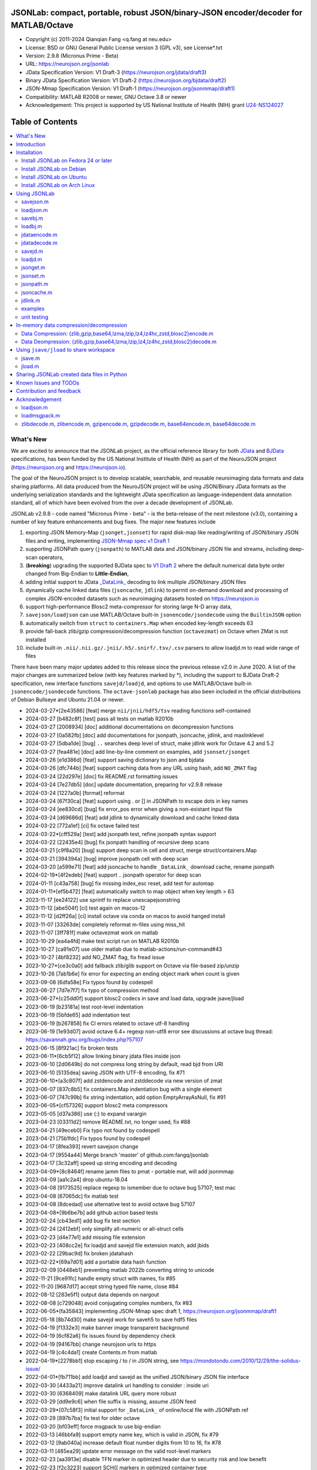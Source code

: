 .. image:: https://neurojson.org/wiki/upload/neurojson_banner_long.png

########################################################################################
 JSONLab: compact, portable, robust JSON/binary-JSON encoder/decoder for MATLAB/Octave
########################################################################################

* Copyright (c) 2011-2024  Qianqian Fang <q.fang at neu.edu>
* License: BSD or GNU General Public License version 3 (GPL v3), see License*.txt
* Version: 2.9.8 (Micronus Prime - Beta)
* URL: https://neurojson.org/jsonlab
* JData Specification Version: V1 Draft-3 (https://neurojson.org/jdata/draft3)
* Binary JData Specification Version: V1 Draft-2 (https://neurojson.org/bjdata/draft2)
* JSON-Mmap Specification Version: V1 Draft-1 (https://neurojson.org/jsonmmap/draft1)
* Compatibility: MATLAB R2008 or newer, GNU Octave 3.8 or newer
* Acknowledgement: This project is supported by US National Institute of Health (NIH) 
  grant `U24-NS124027 <https://reporter.nih.gov/project-details/10308329>`_

.. image:: https://github.com/fangq/jsonlab/actions/workflows/run_test.yml/badge.svg
    :target: https://github.com/fangq/jsonlab/actions/workflows/run_test.yml

#################
Table of Contents
#################
.. contents::
  :local:
  :depth: 3

============
What's New
============

We are excited to announce that the JSONLab project, as the official reference library
for both `JData <https://neurojson.org/jdata/draft3>`_ and `BJData <https://neurojson.org/bjdata/draft2>`_
specifications, has been funded by the US National Institute of Health (NIH) as
part of the NeuroJSON project (https://neurojson.org and https://neurojson.io).

The goal of the NeuroJSON project is to develop scalable, searchable, and
reusable neuroimaging data formats and data sharing platforms. All data
produced from the NeuroJSON project will be using JSON/Binary JData formats as the
underlying serialization standards and the lightweight JData specification as
language-independent data annotation standard, all of which have been evolved 
from the over a decade development of JSONLab.

JSONLab v2.9.8 - code named "Micronus Prime - beta" - is the beta-release of the next milestone (v3.0),
containing a number of key feature enhancements and bug fixes. The major
new features include

1. exporting JSON Memory-Map (``jsonget,jsonset``) for rapid disk-map like reading/writing of JSON/binary JSON files
   and writing, implementing `JSON-Mmap spec v1 Draft 1 <https://github.com/NeuroJSON/jsonmmap>`_
2. supporting JSONPath query (``jsonpath``) to MATLAB data and JSON/binary JSON file and streams, including
   deep-scan operators,
3. (**breaking**) upgrading the supported BJData spec to `V1 Draft 2 <https://neurojson.org/bjdata/draft2>`_
   where the default numerical data byte order changed from Big-Endian to **Little-Endian**,
4. adding initial support to JData `_DataLink_ <https://github.com/NeuroJSON/jdata/blob/master/JData_specification.md#data-referencing-and-links>`_ 
   decoding to link multiple JSON/binary JSON files
5. dynamically cache linked data files (``jsoncache``, ``jdlink``) to permit on-demand download and 
   processing of complex JSON-encoded datasets such as neuroimaging datasets hosted on https://neurojson.io
6. support high-performance Blosc2 meta-compressor for storing large N-D array data,
7. ``savejson/loadjson`` can use MATLAB/Octave built-in ``jsonencode/jsondecode`` using the ``BuiltinJSON`` option
8. automatically switch from ``struct`` to ``containers.Map`` when encoded key-length exceeds 63
9. provide fall-back zlib/gzip compression/decompression function (``octavezmat``) on Octave when ZMat is not installed
10. include built-in ``.nii/.nii.gz/.jnii/.h5/.snirf/.tsv/.csv`` parsers to allow loadjd.m to read wide range of files

There have been many major updates added to this release since the previous 
release v2.0 in June 2020. A list of the major changes are summarized below
(with key features marked by \*), including the support to BJData Draft-2 specification,
new interface functions ``savejd/loadjd``, and options to use MATLAB/Octave built-in
``jsonencode/jsondecode`` functions. The ``octave-jsonlab`` package has also been
included in the official distributions of Debian Bullseye and Ubuntu 21.04 or newer.


- 2024-03-27*[2e43586] [feat] merge ``nii/jnii/hdf5/tsv`` reading functions self-contained
- 2024-03-27 [b482c8f] [test] pass all tests on matlab R2010b
- 2024-03-27 [2008934] [doc] additional documentations on decompression functions
- 2024-03-27 [0a582fb] [doc] add documentations for jsonpath, jsoncache, jdlink, and maxlinklevel
- 2024-03-27 [5dba1de] [bug] ``..`` searches deep level of struct, make jdlink work for Octave 4.2 and 5.2
- 2024-03-27 [fea481e] [doc] add line-by-line comment on examples, add ``jsonset/jsonget``
- 2024-03-26 [e1d386d] [feat] support saving dictionary to json and bjdata
- 2024-03-26 [dfc744b] [feat] support caching data from any URL using hash, add ``NO_ZMAT`` flag
- 2024-03-24 [22d297e] [doc] fix README.rst formatting issues
- 2024-03-24 [7e27db5] [doc] update documentation, preparing for v2.9.8 release
- 2024-03-24 [1227a0b] [format] reformat
- 2024-03-24 [67f30ca] [feat] support using \. or [] in JSONPath to escape dots in key names
- 2024-03-24 [ee830cd] [bug] fix error_pos error when giving a non-existant input file
- 2024-03-24 [d69686d] [feat] add jdlink to dynamically download and cache linked data
- 2024-03-22 [772a1ef] [ci] fix octave failed test
- 2024-03-22*[cff529a] [test] add jsonpath test, refine jsonpath syntax support
- 2024-03-22 [22435e4] [bug] fix jsonpath handling of recursive deep scans
- 2024-03-21 [c9f8a20] [bug] support deep scan in cell and struct, merge struct/containers.Map
- 2024-03-21 [394394a] [bug] improve jsonpath cell with deep scan
- 2024-03-20 [a599e71] [feat] add jsoncache to handle ``_DataLink_`` download cache, rename jsonpath
- 2024-02-19*[4f2edeb] [feat] support .. jsonpath operator for deep scan
- 2024-01-11 [c43a758] [bug] fix missing index_esc reset, add test for automap
- 2024-01-11*[ef5b472] [feat] automatically switch to map object when key length > 63
- 2023-11-17 [ee24122] use sprintf to replace unescapejsonstring
- 2023-11-12 [abe504f] [ci] test again on macos-12
- 2023-11-12 [d2ff26a] [ci] install octave via conda on macos to avoid hanged install
- 2023-11-07 [33263de] completely reformat m-files using miss_hit
- 2023-11-07 [3ff781f] make octavezmat work on matlab
- 2023-10-29 [ea4a4fd] make test script run on MATLAB R2010b
- 2023-10-27 [ca91e07] use older matlab due to matlab-actions/run-command#43
- 2023-10-27 [4bf8232] add NO_ZMAT flag, fix fread issue
- 2023-10-27*[ce3c0a0] add fallback zlib/glib support on Octave via file-based zip/unzip
- 2023-10-26 [7ab1b6e] fix error for expecting an ending object mark when count is given
- 2023-09-08 [6dfa58e] Fix typos found by codespell
- 2023-06-27 [7d7e7f7] fix typo of compression method
- 2023-06-27*[c25dd0f] support blosc2 codecs in save and load data, upgrade jsave/jload
- 2023-06-19 [b23181a] test root-level indentation
- 2023-06-19 [5bfde65] add indentation test
- 2023-06-19 [b267858] fix CI errors related to octave utf-8 handling
- 2023-06-19 [1e93d07] avoid octave 6.4+ regexp non-utf8 error see discussions at octave bug thread: https://savannah.gnu.org/bugs/index.php?57107
- 2023-06-15 [8f921ac] fix broken tests
- 2023-06-11*[6cb5f12] allow linking binary jdata files inside json
- 2023-06-10 [2d0649b] do not compress long string by default, read bjd from URI
- 2023-06-10 [5135dea] saving JSON with UTF-8 encoding, fix #71
- 2023-06-10*[a3c807f] add zstdencode and zstddecode via new version of zmat
- 2023-06-07 [837c8b5] fix containers.Map indentiation bug with a single element
- 2023-06-07 [747c99b] fix string indentation, add option EmptyArrayAsNull, fix #91
- 2023-06-05*[cf57326] support blosc2 meta compressors
- 2023-05-05 [d37a386] use {:} to expand varargin
- 2023-04-23 [03311d2] remove README.txt, no longer used, fix #88
- 2023-04-21 [49eceb0] Fix typo not found by codespell
- 2023-04-21 [75b1fdc] Fix typos found by codespell
- 2023-04-17 [8fea393] revert savejson change
- 2023-04-17 [9554a44] Merge branch 'master' of github.com:fangq/jsonlab
- 2023-04-17 [3c32aff] speed up string encoding and decoding
- 2023-04-09*[8c8464f] rename jamm files to pmat - portable mat, will add jsonmmap
- 2023-04-09 [aa1c2a4] drop ubuntu-18.04
- 2023-04-08 [9173525] replace regexp to ismember due to octave bug 57107; test mac
- 2023-04-08 [67065dc] fix matlab test
- 2023-04-08 [8dcedad] use alternative test to avoid octave bug 57107
- 2023-04-08*[9b6be7b] add github action based tests
- 2023-02-24 [cb43ed1] add bug fix test section
- 2023-02-24 [2412ebf] only simplify all-numeric or all-struct cells
- 2023-02-23 [d4e77e1] add missing file extension
- 2023-02-23 [408cc2e] fix loadjd and savejd file extension match, add jbids
- 2023-02-22 [29bac9d] fix broken jdatahash
- 2023-02-22*[69a7d01] add a portable data hash function
- 2023-02-09 [0448eb1] preventing matlab 2022b converting string to unicode
- 2022-11-21 [9ce91fc] handle empty struct with names, fix #85
- 2022-11-20 [9687d17] accept string typed file name, close #84
- 2022-08-12 [283e5f1] output data depends on nargout
- 2022-08-08 [c729048] avoid conjugating complex numbers, fix #83
- 2022-06-05*[fa35843] implementing JSON-Mmap spec draft 1, https://neurojson.org/jsonmmap/draft1
- 2022-05-18 [8b74d30] make savejd work for saveh5 to save hdf5 files
- 2022-04-19 [f1332e3] make banner image transparent background
- 2022-04-19 [6cf82a6] fix issues found by dependency check
- 2022-04-19 [94167bb] change neurojson urls to https
- 2022-04-19 [c4c4da1] create Contents.m from matlab
- 2022-04-19*[2278bb1] stop escaping / to \/ in JSON string, see https://mondotondo.com/2010/12/29/the-solidus-issue/
- 2022-04-01*[fb711bb] add loadjd and savejd as the unified JSON/binary JSON file interface
- 2022-03-30 [4433a21] improve datalink uri handling to consider : inside uri
- 2022-03-30 [6368409] make datalink URL query more robust
- 2022-03-29 [dd9e9c6] when file suffix is missing, assume JSON feed
- 2022-03-29*[07c58f3] initial support for ``_DataLink_`` of online/local file with JSONPath ref
- 2022-03-29 [897b7ba] fix test for older octave
- 2022-03-20 [bf03eff] force msgpack to use big-endian
- 2022-03-13 [46bbfa9] support empty name key, which is valid in JSON, fix #79
- 2022-03-12 [9ab040a] increase default float number digits from 10 to 16, fix #78
- 2022-03-11 [485ea29] update error message on the valid root-level markers
- 2022-02-23 [aa3913e] disable TFN marker in optimized header due to security risk and low benefit
- 2022-02-23 [f2c3223] support SCH{[ markers in optimized container type
- 2022-02-14 [540f95c] add optional preceding whitespace, explain format
- 2022-02-13 [3dfa904] debugged and tested mmap, add mmapinclude and mmapexclude options
- 2022-02-10*[6150ae1] handle uncompressed raw data (only base64 encoded) in jdatadecode
- 2022-02-10 [88a59eb] give a warning when jdatadecode fails, but still return the raw data
- 2022-02-03*[05edb7a] fast reading and writing json data record using mmap and jsonpath
- 2022-02-02*[b0f0ebd] return disk-map or memory-map table in loadjson
- 2022-02-01 [0888218] correct typos and add additional descriptions in README
- 2022-02-01*[03133c7] fix row-major ('formatversion',1.8) ND array storage order, update demo outputs
- 2022-02-01 [5998c70] revert variable name encoding to support unicode strings
- 2022-01-31 [16454e7] test flexible whitespaces in 1D/2D arrays, test mixed array from string
- 2022-01-31*[5c1ef15] accelerate fastarrayparser by 200%! jsonlab_speedtest cuts from 11s to 5.8s
- 2022-01-30 [9b25e20] fix octave 3.8 error on travis, it does not support single
- 2022-01-30 [5898f6e] add octave 5.2 to travis
- 2022-01-30*[2e3344c] [bjdata:breaking] Upgrade ``savebj/loadbj`` to BJData v1-draft 2, use little-endian by default
- 2022-01-30*[2e3344c] [bjdata:breaking] Fix optimized ND array element order (previously used column-major)
- 2022-01-30*[2e3344c] optimize loadjson and loadbj speed
- 2022-01-30*[2e3344c] add 'BuiltinJSON' option for ``savejson/loadjson`` to call ``jsonencode/jsondecode``
- 2022-01-30*[2e3344c] more robust tests on ND array when parsing JSON numerical array construct
- 2021-06-23 [632531f] fix inconsistency between singlet integer and float values, close #70
- 2021-06-23 [f7d8226] prevent function calls when parsing array strings using eval, fix #75
- 2021-06-23 [b1ae5fa] fix #73 as a regression to #22
- 2021-11-22*[       ] octave-jsonlab is officially in Debian Testing/Bullseye
- 2020-09-29 [d0cb3b8] Fix for loading objects.
- 2020-07-26 [d0fb684] Add travis badge
- 2020-07-25 [708c36c] drop octave 3.2
- 2020-07-25 [436d84e] debug octave 3.2
- 2020-07-25 [0ce96ec] remove windows and osx targets from travis-ci
- 2020-07-25 [0d8baa4] fix ruby does not support error on windows
- 2020-07-25*[faa7921] enable travis-ci for jsonlab
- 2020-07-08 [321ab1a] add Debian and Ubuntu installation commands
- 2020-07-08 [e686828] update author info
- 2020-07-08*[ce40fdf] supports ND cell array, fix #66
- 2020-07-07 [6a8ce93] fix string encoding over 399 characters, close #65
- 2020-06-14 [5a58faf] fix DESCRIPTION date bug
- 2020-06-14 [9d7e94c] match octave description file and upstream version number
- 2020-06-14 [a5b6170] fix warning about ``lz4encode`` file name


Please note that the ``savejson/loadjson`` in both JSONLab v2.0-v3.0 are
compliant with JData Spec Draft 3; the ``savebj/loadbj`` in JSONLab v3.0 is
compatible to BJData spec Draft 2, which contains breaking feature changes
compared to those in JSONLab v2.0.

The BJData spec was derived from UBJSON spec Draft 12, with the 
following breaking differences:

- BJData adds 4 new numeric data types: ``uint16 [u]``, ``uint32 [m]``, ``uint64 [M]`` 
  and ``float16 [h]`` (supported in JSONLab v2.0 or newer)
- BJData supports an optimized ND array container (supported in JSONLab since 2013)
- BJData does not convert ``NaN/Inf/-Inf`` to ``null`` (supported in JSONLab since 2013)
- BJData Draft 2 changes the default byte order to Little-Endian instead of Big-Endian (JSONLab 3.0 or later)
- BJData only permits non-zero-fixed-length data types as the optimized array type, i.e. only ``UiuImlMLhdDC`` are allowed

To avoid using the new features, one should attach ``'UBJSON',1`` and ``'Endian','B'``
in the ``savebj`` command as

.. code-block::

   savebj('',data,'FileName','myfile.bjd','UBJSON',1, 'Endian','B');

To read BJData data files generated by JSONLab v2.0, you should call

.. code-block::

   data=loadbj('my_old_data_file.bjd','Endian','B')

You are strongly encouraged to convert all pre-v2.9 JSONLab generated BJD or .pmat
files using the new format.


============
Introduction
============

JSONLab is an open-source JSON/UBJSON/MessagePack encoder and decoder written 
completely in the native MATLAB language. It can be used to convert most MATLAB 
data structures (array, struct, cell, struct array, cell array, and objects) into 
JSON/UBJSON/MessagePack formatted strings and files, or to parse a 
JSON/UBJSON/MessagePack file into a MATLAB data structure. JSONLab supports both 
MATLAB and `GNU Octave <http://www.gnu.org/software/octave>`_ (a free MATLAB clone).

Compared to other MATLAB/Octave JSON parsers, JSONLab is uniquely lightweight, 
ultra-portable, producing dependable outputs across a wide-range of MATLAB 
(tested on R2008) and Octave (tested on v3.8) versions. It also uniquely supports 
BinaryJData/UBJSON/MessagePack data files as binary-JSON-like formats, designed 
for efficiency and flexibility with loss-less binary storage. As a parser written
completely with the native MATLAB language, it is surprisingly fast when reading 
small-to-moderate sized JSON files (1-2 MB) with simple hierarchical structures,
and is heavily optimized for reading JSON files containing large N-D arrays
(known as the "fast array parser" in ``loadjson``).

JSON (`JavaScript Object Notation <http://www.json.org/>`_) is a highly portable, 
human-readable and `"fat-free" <http://en.wikipedia.org/wiki/JSON>`_ text format 
to represent complex and hierarchical data, widely used for data-exchange in applications.
UBJSON (`Universal Binary JSON <http://ubjson.org/>`_) is a binary JSON format,  
designed to specifically address the limitations of JSON, permitting the
storage of binary data with strongly typed data records, resulting in smaller
file sizes and fast encoding and decoding. MessagePack is another binary
JSON-like data format widely used in data exchange in web/native applications.
It is slightly more compact than UBJSON, but is not directly readable compared
to UBJSON.

We envision that both JSON and its binary counterparts will play important 
roles for storage, exchange and interoperation of large-scale scientific data
among the wide-variety of tools. As container-formats, they offer both the 
flexibility and generality similar to other more sophisticated formats such 
as `HDF5 <http://www.hdfgroup.org/HDF5/whatishdf5.html>`_, but are significantly 
simpler with a much greater software ecosystem.

Towards this goal, we have developed the JData Specification (http://github.com/NeuroJSON/jdata) 
to standardize serializations of complex scientific data structures, such as
N-D arrays, sparse/complex-valued arrays, trees, maps, tables and graphs using
JSON/binary JSON constructs. The text and binary formatted JData files are
syntactically compatible with JSON/UBJSON formats, and can be readily parsed 
using existing JSON and UBJSON parsers. JSONLab is not just a parser and writer 
of JSON/UBJSON data files, but one that systematically converts complex scientific
data structures into human-readable and universally supported JSON forms using the
standardized JData data annotations.


================
Installation
================

The installation of JSONLab is no different from installing any other
MATLAB toolbox. You only need to download/unzip the JSONLab package
to a folder, and add the folder's path to MATLAB/Octave's path list
by using the following command:

.. code:: shell

    addpath('/path/to/jsonlab');

If you want to add this path permanently, you can type ``pathtool``, 
browse to the JSONLab root folder and add to the list, then click "Save".
Then, run ``rehash`` in MATLAB, and type ``which savejson``, if you see an 
output, that means JSONLab is installed for MATLAB/Octave.

If you use MATLAB in a shared environment such as a Linux server, the
best way to add path is to type 

.. code:: shell

   mkdir ~/matlab/
   nano ~/matlab/startup.m

and type ``addpath('/path/to/jsonlab')`` in this file, save and quit the editor.
MATLAB will execute this file every time it starts. For Octave, the file
you need to edit is ``~/.octaverc``, where ``~`` is your home directory.

To use the data compression features, please download the ZMat toolbox from
https://github.com/NeuroJSON/zmat/releases/latest and follow the instruction to
install ZMat first. The ZMat toolbox is required when compression is used on 
MATLAB running in the ``-nojvm`` mode or GNU Octave, or 'lzma/lzip/lz4/lz4hc' 
compression methods are specified. ZMat can also compress large arrays that 
MATLAB's Java-based compression API does not support.

-------------------------------------
Install JSONLab on Fedora 24 or later
-------------------------------------

JSONLab has been available as an official Fedora package since 2015. You may
install it directly using the below command

.. code:: shell

   sudo dnf install octave-jsonlab

To enable data compression/decompression, you need to install ``octave-zmat`` using

.. code:: shell

   sudo dnf install octave-zmat
   
Then open Octave, and type ``pkg load jsonlab`` to enable jsonlab toolbox.

-------------------------
Install JSONLab on Debian
-------------------------

JSONLab is currently available on Debian Bullseye. To install, you may run

.. code:: shell

   sudo apt-get install octave-jsonlab

One can alternatively install ``matlab-jsonlab`` if MATLAB is available.

-------------------------
Install JSONLab on Ubuntu
-------------------------

JSONLab is currently available on Ubuntu 21.04 or newer as package
`octave-jsonlab`. To install, you may run

.. code:: shell

   sudo apt-get install octave-jsonlab

For older Ubuntu releases, one can add the below PPA

https://launchpad.net/~fangq/+archive/ubuntu/ppa

To install, please run

.. code:: shell

   sudo add-apt-repository ppa:fangq/ppa
   sudo apt-get update

to add this PPA, and then use

.. code:: shell

   sudo apt-get install octave-jsonlab

to install the toolbox. ``octave-zmat`` will be automatically installed.

------------------------------
Install JSONLab on Arch Linux
------------------------------

JSONLab is also available on Arch Linux. You may install it using the below command

.. code:: shell

   sudo pikaur -S jsonlab

================
Using JSONLab
================

JSONLab provides a pair of functions, ``loadjson`` -- a JSON parser, and ``savejson`` -- 
a MATLAB-to-JSON encoder, to read/write the text-based JSON; it also provides
three equivalent pairs -- ``loadbj/savebj`` for binary JData, ``loadubjson/saveubjson``
for UBJSON and ``loadmsgpack/savemsgpack`` for MessagePack. The ``load*`` functions 
for the 3 supported data formats share almost the same input parameter format, 
similarly for the 3 ``save*`` functions (``savejson/saveubjson/savemsgpack``).
These encoders and decoders are capable of processing/sharing almost all 
data structures supported by MATLAB, thanks to ``jdataencode/jdatadecode`` - 
a pair of in-memory data converters translating complex MATLAB data structures
to their easy-to-serialized forms according to the JData specifications.
The detailed help information can be found in the ``Contents.m`` file.

In JSONLab 2.9.8 and later versions, a unified file loading and saving interface
is provided for JSON, binary JSON and HDF5, including ``loadjd`` and ``savejd``
for reading and writing below files types:

- JSON based files: ``.json``, ``.jdt`` (text JData file), ``.jmsh`` (text JMesh file),
  ``.jnii`` (text JNIfTI file), ``.jnirs`` (text JSNIRF file)
- BJData based files: ``.bjd``, ``.jdb`` (binary JData file), ``.bmsh`` (binary JMesh file),
  ``.bnii`` (binary JNIfTI file), ``.bnirs`` (binary JSNIRF file), ``.pmat`` (MATLAB session file)
- UBJSON based files: ``.ubj``
- MessagePack based files: ``.msgpack``
- HDF5 based files: ``.h5``, ``.hdf5``, ``.snirf`` (SNIRF fNIRS data files) - require `EasyH5 toolbox <https://github.com/NeuroJSON/easyh5>`_


In the below section, we provide a few examples on how to us each of the 
core functions for encoding/decoding JSON/Binary JSON/MessagePack data.

----------
savejson.m
----------

.. code-block::

       jsonmesh=struct('MeshNode',[0 0 0;1 0 0;0 1 0;1 1 0;0 0 1;1 0 1;0 1 1;1 1 1],... 
                'MeshElem',[1 2 4 8;1 3 4 8;1 2 6 8;1 5 6 8;1 5 7 8;1 3 7 8],...
                'MeshSurf',[1 2 4;1 2 6;1 3 4;1 3 7;1 5 6;1 5 7;...
                           2 8 4;2 8 6;3 8 4;3 8 7;5 8 6;5 8 7],...
                'MeshCreator','FangQ','MeshTitle','T6 Cube',...
                'SpecialData',[nan, inf, -inf]);

       % convert any matlab variables to JSON (variable name is used as the root name)
       savejson(jsonmesh)

       % convert matlab variables to JSON with a root-name "jmesh"
       savejson('jmesh',jsonmesh)

       % an empty root-name directly embed the data in the root {}
       % the compact=1 flag prints JSON without white-space in a single-line
       savejson('',jsonmesh,'Compact',1)

       % if 3 inputs are given, the 3rd parameter defines the output file name
       savejson('jmesh',jsonmesh,'outputfile.json')

       % param/value pairs can be provided after the 2nd input to customize outputs
       % if you want to use params/values and save JSON to a file, you must use the 'filename' to set output file
       savejson('',jsonmesh,'FileName','outputfile2.json','ArrayIndent',0,'FloatFormat','\t%.5g')

       % jsonlab utilizes JData annotations to encode complex/sparse ND-arrays
       savejson('cpxrand',eye(5)+1i*magic(5))

       % when setting 'BuiltinJSON' to 1, savejson calls jsonencode.m in MATLAB (R2016+)
       % or Octave (v7+) to convert data to JSON; this is typically faster, but does not
       % support all features native savejson offers
       savejson('cpxrand',eye(5)+1i*magic(5), 'BuiltinJSON', 1)

       % JData annotations also allows one to compress binary strongly-typed data and store in the JSON
       % gzip/zlib are natively supported in MATLAB and Octave; using ZMat toolbox, one can use lz4, lzma, blosc2 etc compressors
       savejson('ziparray',eye(10),'Compression','zlib','CompressArraySize',1)

       % 'ArrayToStruct' flag forces all arrays to use the JData ND array annotations to preserve types
       savejson('',jsonmesh,'ArrayToStruct',1)

       % JData supports compact storage of special matrices using the '_ArrayShape_' annotation
       savejson('',eye(10),'UseArrayShape',1)

----------
loadjson.m
----------

.. code-block::

       % loadjson can directly parse a JSON string if it starts with "[" or "{", here is an empty object
       loadjson('{}')

       % loadjson can also parse complex JSON objects in a string form
       dat=loadjson('{"obj":{"string":"value","array":[1,2,3]}}')
       
       % if the input is a file name, loadjson reads the file and parse the data inside
       dat=loadjson(['examples' filesep 'example1.json'])

       % param/value pairs can be used following the 1st input to customize the parsing behavior
       dat=loadjson(['examples' filesep 'example1.json'],'SimplifyCell',0)

       % if a URL is provided, loadjson reads JSON data from the URL and return the parsed results,
       % similar to webread, except loadjson calls jdatadecode to decode JData annotations
       dat=loadjson('https://raw.githubusercontent.com/fangq/jsonlab/master/examples/example1.json')

       % using the 'BuildinJSON' flag, one can use the built-in jsondecode.m in MATLAB (R2016+)
       % or Octave (7.0+) to parse the JSON data for better speed, note that jsondecode encode
       % key names differently compared to loadjson
       dat=loadjson('{"_obj":{"string":"value","array":[1,2,3]}}', 'builtinjson', 1)

       % when the JSON data contains long key names, one can use 'UseMap' flag to
       % request loadjson to store the data in a containers.Map instead of struct (key name limited to 63)
       dat=loadjson('{"obj":{"an object with a key longer than 63":"value","array":[1,2,3]}}', 'UseMap', 1)

       % loadjson can further download the linked data pointed by _DataLink_ tag, and merge with the parent
       dat=loadjson('{"obj":{"_DataLink_":"https://raw.githubusercontent.com/fangq/jsonlab/master/examples/example1.json"},"array":[1,2]}','maxlinklevel',1)

       % a JSONPath can be attached to the URL to retrieve a sub element
       dat=loadjson('{"obj":{"_DataLink_":"https://raw.githubusercontent.com/fangq/jsonlab/master/examples/example1.json:$.address.city"},"array":[1,2]}','maxlinklevel',1)

       % loadjson can optionally return a JSON-memory-map object, which defines each JSON element's
       % memory buffer offset and length to enable disk-map like fast read/write operations
       [dat, mmap]=loadjson('{"obj":{"key":"value","array":[1,2,3]}}')

       % if set 'mmaponly' to 1, loadjson only returns the JSON-mmap structure
       mmap=loadjson('{"obj":{"key":"value","array":[1,2,3]}}', 'mmaponly', 1)

--------
savebj.m
--------

.. code-block::

       % savebj works almost exactly like savejson, except that the output is the more compact binary JSON
       a={single(rand(2)), struct('va',1,'vb','string'), 1+2i};
       savebj(a)

       % customizing the root-name using the 1st input, and the 3rd input setting the output file
       savebj('rootname',a,'testdata.ubj')

       % enabling the 'debug' flag to allow printing binary JSON in text-form, helping users to run tests or troubleshoot
       savebj('rootname',a, 'debug',1)

       % like savejson, savebj also allow data compression for even more compact storage
       savebj('zeros',zeros(100),'Compression','gzip')

       % binary JSON does not need base64-encoding, therefore, the output can be ~33% smaller than text-based JSON
       [length(savebj('magic',magic(100),'Compression','zlib')), length(savejson('magic',magic(100),'Compression','zlib'))]

       % savebj can output other popular binary JSON formats, such as MessagePack or UBJSON
       savebj('mesh',a,'FileName','meshdata.msgpk','MessagePack',1)  % same as calling savemsgpack
       savebj('mesh',a,'FileName','meshdata.ubj','UBJSON',1)         % same as calling saveubjson

--------
loadbj.m
--------

.. code-block::

       % similarly, loadbj does almost exactly the same as loadjson, but it parses binary JSON instead
       obj=struct('string','value','array',single([1 2 3]),'empty',[],'magic',uint8(magic(5)));
       ubjdata=savebj('obj',obj);

       % loadbj can load a binary JSON (BJData - a derived format from UBJSON) object from a buffer
       dat=loadbj(ubjdata)

       % you can test if loadbj parsed object still matches the data saved using savebj
       class(dat.obj.array)
       isequaln(obj,dat.obj)

       % similarly, savebj/loadbj can compress/decompress binary array data using various compressors
       dat=loadbj(savebj('',eye(10),'Compression','zlib','CompressArraySize',1))

       % if given a path to a binary JSON file (.jdb,.bnii,.pmat,.jmsh,...), it opens and parses the file
       dat=loadbj('/path/to/a/binary_json.jdb');

       % loadbj can directly load binary JSON data files from URL, here is a binary-JSON based NIfTI file
       dat=loadbj('https://neurojson.org/io/stat.cgi?action=get&db=abide&doc=CMU_b&file=0a429cb9101b733f594eefc1261d6985-zlib.bnii')

       % similar to loadjson, loadbj can also return JSON-memory-map to permit disk-map
       % like direct reading/writing of specific data elements
       [dat, mmap]=loadbj(ubjdata)
       mmap=loadbj(ubjdata, 'mmaponly', 1)

-------------
jdataencode.m
-------------

.. code-block::

       % jdataencode transforms complex MATLAB data structures (ND-array, sparse array, complex arrays,
       % table, graph, containers.Map etc) into JSON-serializable forms using portable JData annotations
       % here, we show how to save a complex-valued sparse array using JSON JData annotations
       testdata = struct('a',rand(5)+1i*rand(5),'b',[],'c',sparse(5,5));
       jd=jdataencode(testdata)
       savejson('',jd)

       % when setting 'annotatearray' to 1, jdataencode uses _ArrayType_/_ArraySize_/_ArrayData_
       % JData tags to store ND array to preserve data types; use 'prefix' to customize variable name prefix
       encodedmat=jdataencode(single(magic(5)),'annotatearray',1,'prefix','x')

       % when setting 'usearrayshape' to 1, jdataencode can use _ArrayShape_ to encode special matrices
       encodedtoeplitz=jdataencode(uint8(toeplitz([1,2,3,4],[1,5,6])),'usearrayshape',1)

-------------
jdatadecode.m
-------------

.. code-block::

       % jdatadecode does the opposite to jdataencode, it recognizes JData annotations and convert
       % those back to MATLAB native data structures, such as ND-arrays, tables, graph etc
       rawdata=struct('a',rand(5)+1i*rand(5),'b',[],'c',sparse(5,5));
       jd=jdataencode(rawdata)
       newjd=jdatadecode(jd)

       % we can test that the decoded data are the same as the original
       isequaln(newjd,rawdata)

       % if one uses jsondecode to parse a JSON object, the output JData annotation name prefix is different
       % jsondecode adds "x_" as prefix
       rawdecode_builtin = jsondecode(savejson('',rawdata));
       rawdecode_builtin.a
       finaldecode=jdatadecode(rawdecode_builtin)

       % in comparison, loadjson calls encodevarname.m, producing "x0x5F_" as prefix (hex for '_')
       % encodevarname encoded names can be reversed to original decodevarname.m
       rawdecode_jsonlab = loadjson(savejson('',rawdata), 'jdatadecode', 0);
       rawdecode_jsonlab.a
       finaldecode=jdatadecode(rawdecode_jsonlab)

--------
savejd.m
--------

.. code-block::

       % savejd is a unified interface for savejson/savebj/savemsgpack/saveh5 depending on the output file suffix
       a={single(rand(2)), struct('va',1,'vb','string'), 1+2i};
       savejd('', a, 'test.json')
       savejd('', a, 'test.jdb')
       savejd('', a, 'test.ubj')
       savejd('', a, 'test.h5')

--------
loadjd.m
--------

.. code-block::

       % loadjd is a unified interface for loadjson/loadbj/loadmsgpack/loadh5/load/loadjnifti depending on the input file suffix
       % supported types include .json,.jnii,.jdt,.jmsh,.jnirs,.jbids,.bjd,.bnii,.jdb,.bmsh,.bnirs,.ubj,.msgpack,
       % .h5,.hdf5,.snirf,.pmat,.nwb,.nii,.nii.gz,.tsv,.tsv.gz,.csv,.csv.gz,.mat,.bvec,.bval; input can be an URL
       data = loadjd('test.json');
       data = loadjd('test.jdb');
       data = loadjd('test.ubj');
       data = loadjd('test.h5');
       data = loadjd('file:///path/to/test.jnii');
       data = loadjd('https://neurojson.org/io/stat.cgi?action=get&db=abide&doc=CMU_b&file=0a429cb9101b733f594eefc1261d6985-zlib.bnii');

---------
jsonget.m
---------

.. code-block::

       % loadjson/loadbj JSON-memory-map (mmap) output returned by loadjson or loadbj
       % each mmap contains a pair of JSONPath and two numbers [offset, length] of the object in bytes in the buffer/file
       jsonstr = '{"obj":{"string":"value","array":[1,2,3]}}';
       mmap=loadjson(jsonstr, 'mmaponly', 1)

       % mmap = [ ["$",[1,42]], ["$.obj",[8,34]], ["$.obj.string",[18,7]], ["$.obj.array",[34,7]] ]
       % this means there are 4 objects, root '$', with its content starting byte 1, with a length of 42 bytes;
       % content of object '$.obj' starts byte 8, with a length of 34 bytes
       mmap{:}

       % using the above mmap, jsonget can return any raw data without needing to reparse jsonstr
       % below command returns '[1,2,3]' as a string by following the offset/length data in mmap
       jsonget(jsonstr, mmap, '$.obj.array')

       % you can request multiple objects by giving multiple JSONPath keys
       jsonget(jsonstr, mmap, '$.obj', '$.obj.string')

       % you can request multiple objects by giving multiple JSONPath keys
       jsonget(jsonstr, mmap, '$.obj', '$.obj.string')

       % jsonget not only can fast reading a JSON string buffer, it can also do disk-map read of a file
       mmap = loadjson('/path/to/data.json', 'mmaponly', 1);
       jsonget('/path/to/data.json', mmap, '$.obj')

---------
jsonset.m
---------

.. code-block::

       % using JSON mmap, one can rapidly modify the content of JSON object pointed by a path
       jsonstr = '{"obj":{"string":"value","array":[1,2,3]}}';
       mmap=loadjson(jsonstr, 'mmaponly', 1)

       % we can rewrite object $.obj.array by changing its value '[1,2,3]' to a string "test"
       % this returns the updated jsonstr as '{"obj":{"string":"value","array":"test" }}'
       % the new value of a key must not have longer bytes than the original value
       jsonset(jsonstr, mmap, '$.obj.array', '"test"')

       % one can change multiple JSON objects, below returns '{"obj":{"string":"new"  ,"array":[]     }}'
       jsonset(jsonstr, mmap, '$.obj.string', '"new"', '$.obj.array', '[]')

       % if mmap is parsed from a file, jsonset can perform disk-map like fast writing to modify the json content
       mmap = loadjson('/path/to/data.json', 'mmaponly', 1);
       jsonset('/path/to/data.json', mmap, '$.obj.string', '"new"', '$.obj.array', '[]')

----------
jsonpath.m
----------

.. code-block::

       % JSONPath is a widely supported standard to index/search a large struct, such as those loaded from a JSON file
       % the jsonpath.m function implements a subset of the features
       % the below command returns the value of obj.key subfield, which is "value"
       obj = loadjson('{"obj":{"key":"value1","array":[1,2,3],"sub":{"key":"value2","array":[]}}}');
       jsonpath(obj, '$.obj.key')

       % using [] operator, one can also index array elements, index start from 0; the output below is 2
       jsonpath(obj, '$.obj.array[1]')

       % [] operator supports range, for example below commands yields [1,2]
       jsonpath(obj, '$.obj.array[0:1]')

       % a negative index in [] counting elements backwards, -1 means the last element
       jsonpath(obj, '$.obj.array[-1]')

       % jsonpath.m supports JSONPath's deep-scan operator '..', it traverses through the struct
       % and find all keys following .., here the output is {"value1", "value2"}
       jsonpath(obj, '$.obj..key')

       % you can further concatenate JSONPath operators to select outputs from the earlier ones, this outputs {'value2'}
       jsonpath(obj, '$.obj..key[1]')

       % instead of .keyname, you can use [keyname], below command is the same as above
       jsonpath(obj, '$[obj]..[key][1]')

       % one can escape special char, such as ".", in the key using special\.key or [special.key]
       jsonpath(obj, '$.obj.special\.key.sub')


-----------
jsoncache.m
-----------

.. code-block::

       % the _DataLink_ annotation in the JData specification permits linking of external data files
       % in a JSON file - to make downloading/parsing externally linked data files efficient, such as
       % processing large neuroimaging datasets hosted on http://neurojson.io, we have developed a system
       % to download files on-demand and cache those locally. jsoncache.m is responsible of searching
       % the local cache folders, if found the requested file, it returns the path to the local cache;
       % if not found, it returns a SHA-256 hash of the URL as the file name, and the possible cache folders
       %
       % When loading a file from URL, below is the order of cache file search paths, ranking in search order
       %
       %    global-variable NEUROJSON_CACHE | if defined, this path will be searched first
       %    [pwd '/.neurojson']             | on all OSes
       %    /home/USERNAME/.neurojson       | on all OSes (per-user)
       %    /home/USERNAME/.cache/neurojson | if on Linux (per-user)
       %    /var/cache/neurojson            | if on Linux (system wide)
       %    /home/USERNAME/Library/neurojson| if on MacOS (per-user)
       %    /Library/neurojson              | if on MacOS (system wide)
       %    C:\ProgramData\neurojson        | if on Windows (system wide)
       %
       % When saving a file from a URL, under the root cache folder, subfolders can be created;
       % if the URL is one of a standard NeuroJSON.io URLs as below
       %
       %    https://neurojson.org/io/stat.cgi?action=get&db=DBNAME&doc=DOCNAME&file=sub-01/anat/datafile.nii.gz
       %    https://neurojson.io:7777/DBNAME/DOCNAME
       %    https://neurojson.io:7777/DBNAME/DOCNAME/datafile.suffix
       %
       % the file datafile.nii.gz will be downloaded to /home/USERNAME/.neurojson/io/DBNAME/DOCNAME/sub-01/anat/ folder
       % if a URL does not follow the neurojson.io format, the cache folder has the below form
       %
       %    CACHEFOLDER{i}/domainname.com/XX/YY/XXYYZZZZ...
       %
       % where XXYYZZZZ.. is the SHA-256 hash of the full URL, XX is the first two digit, YY is the 3-4 digits

       % below command searches CACHEFOLDER{i}/io/openneuro/ds000001/sub-01/anat/, and return the path/filename
       [cachepath, filename] = jsoncache('https://neurojson.org/io/stat.cgi?action=get&db=openneuro&doc=ds000001&file=sub-01/anat/sub-01_inplaneT2.nii.gz&size=669578')

       % this searches CACHEFOLDER{i}/raw.githubusercontent.com/55/d2, and the filename is 55d24a4bad6ecc3f5dc4d333be728e01c26b696ef7bc5dd0861b7fa672a28e8e.json
       [cachepath, filename] = jsoncache('https://raw.githubusercontent.com/fangq/jsonlab/master/examples/example1.json')

       % this searches cachefolder{i}/io/adhd200/Brown folder, and look for file Brown.json
       [cachepath, filename] = jsoncache('https://neurojson.io:7777/adhd200/Brown')

       % this searches cachefolder{i}/io/openneuro/ds003805 folder, and look for file ds003805.json
       [cachepath, filename] = jsoncache('https://neurojson.io:7777/openneuro/ds003805')

-----------
jdlink.m
-----------

.. code-block::

       % jdlink dynamically downloads, caches and parses data files from one or multiple URLs
       % jdlink calls jsoncache to scan cache folders first, if a cache copy exists, it loads the cache first

       % here we download a dataset from NeuroJSON.io, containing many linked data files
       data = loadjson('https://neurojson.io:7777/openneuro/ds000001');

       % we now use jsonpath to scan all linked resources under subfolder "anat"
       alllinks = jsonpath(data, '$..anat.._DataLink_')

       % let's download all linked nifti files (total 4) for sub-01 and sub-02, and load the files as niidata
       niidata = jdlink(alllinks, 'regex', 'sub-0[12]_.*\.nii');

       % if you just want to download/cache all files and do not want to parse the files, you can run
       jdlink(alllinks);

---------
examples
---------

Under the ``examples`` folder, you can find several scripts to demonstrate the
basic utilities of JSONLab. Running the ``demo_jsonlab_basic.m`` script, you 
will see the conversions from MATLAB data structure to JSON text and backward.
In ``jsonlab_selftest.m``, we load complex JSON files downloaded from the Internet
and validate the ``loadjson/savejson`` functions for regression testing purposes.
Similarly, a ``demo_ubjson_basic.m`` script is provided to test the ``saveubjson``
and ``loadubjson`` functions for various matlab data structures, and 
``demo_msgpack_basic.m`` is for testing ``savemsgpack`` and ``loadmsgpack``.

Please run these examples and understand how JSONLab works before you use
it to process your data.

------------
unit testing
------------

Under the ``test`` folder, you can find a script to test individual data types and
inputs using various encoders and decoders. This unit testing script also serves as
a **specification validator** to the JSONLab functions and ensure that the outputs
are compliant to the underlying specifications.

========================================
In-memory data compression/decompression
========================================

JSONLab contains a set of functions to perform in-memory buffer data compression and
decompression

----------------------------------------------------------------------------
Data Compression: {zlib,gzip,base64,lzma,lzip,lz4,lz4hc,zstd,blosc2}encode.m
----------------------------------------------------------------------------

.. code-block::

      % MATLAB running with jvm provides zlib and gzip compression natively
      % one can also install ZMat (https://github.com/NeuroJSON/zmat) to do zlib(.zip) or gzip (.gz) compression
      output = zlibencode(diag([1,2,3,4]))
      [output, info] = zlibencode(uint8(magic(8)))
      outputbase64 = char(base64encode(output(:)))

      % char, numeric and logical ND-arrays are acceptable inputs to the compression functions
      [output, info] = gzipencode(uint8(magic(8)))

      % setting a negative integer between -1 to -9 to set compression level: -9 being the highest
      [output, info] = zlibencode(uint8(magic(8)), -9)

      % other advanced compressions are supported but requires ZMat
      % lzma offers the highest compression rate, but slow compresison speed
      output = lzmaencode(uint8(magic(8)))

      % lz4 offers the fastest compression speed, but slightly low compression ratio
      output = lz4encode(peaks(10))
      output = lz4hcencode(uint8(magic(8)))

      % zstd has a good balanced speed/ratio, similar to zlib
      output = zstdencode(peaks(10))
      output = zstdencode(peaks(10), -9)

-----------------------------------------------------------------------------
Data Deompression: {zlib,gzip,base64,lzma,lzip,lz4,lz4hc,zstd,blosc2}decode.m
-----------------------------------------------------------------------------

.. code-block::

      % passing on a compressed byte-array buffer to *decode function decompresses the buffer
      [compressed, info] = zlibencode(eye(10));

      % the decompressed buffer is a byte-array
      decompressd = zlibdecode(compressed);

      % to fully recover the original data structure, one most use the info struct returned by the compressor
      decompressd = zlibdecode(compressed, info)

      % if one passes a zlib compressed buffer to a different decompressor, an error is reported
      decompressd = gzipdecode(compressed, info)
      outputbase64 = char(base64decode(base64encode('jsonlab test')))

========================================
Using ``jsave/jload`` to share workspace
========================================

Starting from JSONLab v2.0, we provide a pair of functions, ``jsave/jload`` to store
and retrieve variables from the current workspace, similar to the ``save/load`` 
functions in MATLAB and Octave. The files that ``jsave/jload`` reads/writes is by  
default a binary JData file with a suffix ``.pmat``. The file size is comparable
(can be smaller if use ``lzma`` compression) to ``.mat`` files. This feature
is currently experimental.

The main benefits of using .pmat file to share matlab variables include

* a ``.pmat`` file can be 50% smaller than a ``.mat`` file when using 
  ``jsave(..., "compression","lzma")``; the only drawback is longer saving time.
* a ``.pmat`` file can be readily read/opened among many programming environments, including 
  Python, JavaScript, Go, Java etc, where .mat file support is not generally available. 
  Parsers of ``.pmat`` files are largely compatible with BJData's parsers available at 
  https://neurojson.org/#software
* a ``.pmat`` file is quasi-human-readable, one can see the internal data fields 
  even in a command line, for example using ``strings -n 2 file.pmat | astyle``, 
  making the binary data easy to be understood, shared and reused. 
* ``jsave/jload`` can also use MessagePack and JSON formats as the underlying 
  data storage format, addressing needs from a diverse set of applications. 
  MessagePack parsers are readily available at https://msgpack.org/

----------
jsave.m
----------

.. code-block::

      jsave    % save the current workspace to default.pmat
      jsave mydata.pmat
      jsave('mydata.pmat','vars',{'var1','var2'})
      jsave('mydata.pmat','compression','lzma')
      jsave('mydata.json','compression','gzip')

----------
jload.m
----------

.. code-block::

      jload    % load variables from default.pmat to the current workspace
      jload mydata.pmat   % load variables from mydata.pmat
      vars=jload('mydata.pmat','vars',{'var1','var2'}) % return vars.var1, vars.var2
      jload('mydata.pmat','simplifycell',0)
      jload('mydata.json')


================================================
Sharing JSONLab created data files in Python
================================================

Despite the use of portable data annotation defined by the JData Specification, 
the output JSON files created by JSONLab are 100% JSON compatible (with
the exception that long strings may be broken into multiple lines for better
readability). Therefore, JSONLab-created JSON files (``.json, .jnii, .jnirs`` etc) 
can be readily read and written by nearly all existing JSON parsers, including
the built-in ``json`` module parser in Python.

However, we strongly recommend one to use a lightweight ``jdata`` module, 
developed by the same author, to perform the extra JData encoding and decoding
and convert JSON data directly to convenient Python/Numpy data structures.
The ``jdata`` module can also directly read/write UBJSON/Binary JData outputs
from JSONLab (``.bjd, .ubj, .bnii, .bnirs, .pmat`` etc). Using binary JData
files are expected to produce much smaller file sizes and faster parsing,
while maintaining excellent portability and generality.

In short, to conveniently read/write data files created by JSONLab into Python,
whether they are JSON based or binary JData/UBJSON based, one just need to download
the below two light-weight python modules:

* **jdata**: PyPi: https://pypi.org/project/jdata/  ; Github: https://github.com/NeuroJSON/pyjdata
* **bjdata** PyPi: https://pypi.org/project/bjdata/ ; Github: https://github.com/NeuroJSON/pybj

To install these modules on Python 2.x, please first check if your system has
``pip`` and ``numpy``, if not, please install it by running (using Ubuntu/Debian as example)

.. code-block:: shell

      sudo apt-get install python-pip python3-pip python-numpy python3-numpy

After the installation is done, one can then install the ``jdata`` and ``bjdata`` modules by

.. code-block:: shell

      pip install jdata --user
      pip install bjdata --user

To install these modules for Python 3.x, please replace ``pip`` by ``pip3``.
If one prefers to install these modules globally for all users, simply
execute the above commands using 

.. code-block:: shell

      sudo pip install jdata
      sudo pip install bjdata

The above modules require built-in Python modules ``json`` and NumPy (``numpy``).

Once the necessary modules are installed, one can type ``python`` (or ``python3``), and run

.. code-block::

      import jdata as jd
      import numpy as np

      data1=jd.loadt('myfile.json');
      data2=jd.loadb('myfile.bjd');
      data3=jd.loadb('myfile.pmat');

where ``jd.loadt()`` function loads a text-based JSON file, performs
JData decoding and converts the enclosed data into Python ``dict``, ``list`` 
and ``numpy`` objects. Similarly, ``jd.loadb()`` function loads a binary 
JData/UBJSON file and performs similar conversions. One can directly call
``jd.load()`` to open JSONLab (and derived toolboxes such as **jnifti**: 
https://github.com/NeuroJSON/jnifti or **jsnirf**: https://github.com/NeuroJSON/jsnirf) 
generated files based on their respective file suffix.

Similarly, the ``jd.savet()``, ``jd.saveb()`` and ``jd.save`` functions
can revert the direction and convert a Python/Numpy object into JData encoded
data structure and store as text-, binary- and suffix-determined output files,
respectively.

=======================
Known Issues and TODOs
=======================

JSONLab has several known limitations. We are striving to make it more general
and robust. Hopefully in a few future releases, the limitations become less.

Here are the known issues:

  * 3D or higher dimensional cell/struct-arrays will be converted to 2D arrays
  * When processing names containing multi-byte characters, Octave and MATLAB 
    can give different field-names; you can use 
    ``feature('DefaultCharacterSet','latin1')`` in MATLAB to get consistent results
  * ``savejson`` can only export the properties from MATLAB classes, but not the methods
  * ``saveubjson`` converts a logical array into a ``uint8`` (``[U]``) array
  * a special N-D array format, as defined in the JData specification, is 
    implemented in ``saveubjson``. You may use ``saveubjson(...,'NestArray',1)``
    to create UBJSON Draft-12 compliant files 
  * ``loadubjson`` can not parse all UBJSON Specification (Draft 12) compliant 
    files, however, it can parse all UBJSON files produced by ``saveubjson``.

==========================
Contribution and feedback
==========================

JSONLab is an open-source project. This means you can not only use it and modify
it as you wish, but also you can contribute your changes back to JSONLab so
that everyone else can enjoy the improvement. For anyone who want to contribute,
please download JSONLab source code from its source code repositories by using the
following command:


.. code:: shell

      git clone https://github.com/fangq/jsonlab.git jsonlab

or browsing the github site at

      https://github.com/fangq/jsonlab

Please report any bugs or issues to the below URL:

      https://github.com/fangq/jsonlab/issues

Sometimes, you may find it is necessary to modify JSONLab to achieve your 
goals, or attempt to modify JSONLab functions to fix a bug that you have 
encountered. If you are happy with your changes and willing to share those
changes to the upstream author, you are recommended to create a pull-request
on github. 

To create a pull-request, you first need to "fork" jsonlab on Github by 
clicking on the "fork" button on top-right of JSONLab's github page. Once you forked
jsonlab to your own directory, you should then implement the changes in your
own fork. After thoroughly testing it and you are confident the modification 
is complete and effective, you can then click on the "New pull request" 
button, and on the left, select fangq/jsonlab as the "base". Then type
in the description of the changes. You are responsible to format the code
updates using the same convention (tab-width: 8, indentation: 4 spaces) as
the upstream code.

We appreciate any suggestions and feedbacks from you. Please use the following
mailing list to report any questions you may have regarding JSONLab:

      https://github.com/fangq/jsonlab/issues

(Subscription to the mailing list is needed in order to post messages).


==========================
Acknowledgement
==========================

----------
loadjson.m
----------

The ``loadjson.m`` function was significantly modified from the earlier parsers 
(BSD 3-clause licensed) written by the below authors

* Nedialko Krouchev: http://www.mathworks.com/matlabcentral/fileexchange/25713
    created on 2009/11/02
* François Glineur: http://www.mathworks.com/matlabcentral/fileexchange/23393
    created on  2009/03/22
* Joel Feenstra:
    http://www.mathworks.com/matlabcentral/fileexchange/20565
    created on 2008/07/03

-------------
loadmsgpack.m
-------------

* Author: Bastian Bechtold
* URL: https://github.com/bastibe/matlab-msgpack/blob/master/parsemsgpack.m
* License: BSD 3-clause license

Copyright (c) 2014,2016 Bastian Bechtold
All rights reserved.

Redistribution and use in source and binary forms, with or without modification, 
are permitted provided that the following conditions are met:

* Redistributions of source code must retain the above copyright notice, this 
  list of conditions and the following disclaimer.

* Redistributions in binary form must reproduce the above copyright notice, 
  this list of conditions and the following disclaimer in the documentation 
  and/or other materials provided with the distribution.

* Neither the name of the copyright holder nor the names of its contributors 
  may be used to endorse or promote products derived from this software without 
  specific prior written permission.

THIS SOFTWARE IS PROVIDED BY THE COPYRIGHT HOLDERS AND CONTRIBUTORS "AS IS"
AND ANY EXPRESS OR IMPLIED WARRANTIES, INCLUDING, BUT NOT LIMITED TO, THE
IMPLIED WARRANTIES OF MERCHANTABILITY AND FITNESS FOR A PARTICULAR PURPOSE ARE
DISCLAIMED. IN NO EVENT SHALL THE COPYRIGHT OWNER OR CONTRIBUTORS BE LIABLE
FOR ANY DIRECT, INDIRECT, INCIDENTAL, SPECIAL, EXEMPLARY, OR CONSEQUENTIAL
DAMAGES (INCLUDING, BUT NOT LIMITED TO, PROCUREMENT OF SUBSTITUTE GOODS OR
SERVICES; LOSS OF USE, DATA, OR PROFITS; OR BUSINESS INTERRUPTION) HOWEVER
CAUSED AND ON ANY THEORY OF LIABILITY, WHETHER IN CONTRACT, STRICT LIABILITY,
OR TORT (INCLUDING NEGLIGENCE OR OTHERWISE) ARISING IN ANY WAY OUT OF THE USE
OF THIS SOFTWARE, EVEN IF ADVISED OF THE POSSIBILITY OF SUCH DAMAGE.

---------------------------------------------------------------------------------------
zlibdecode.m, zlibencode.m, gzipencode.m, gzipdecode.m, base64encode.m, base64decode.m
---------------------------------------------------------------------------------------

* Author: Kota Yamaguchi
* URL: https://www.mathworks.com/matlabcentral/fileexchange/39526-byte-encoding-utilities
* License: BSD License, see below

Copyright (c) 2012, Kota Yamaguchi
All rights reserved.

Redistribution and use in source and binary forms, with or without
modification, are permitted provided that the following conditions are met:

* Redistributions of source code must retain the above copyright notice, this
  list of conditions and the following disclaimer.

* Redistributions in binary form must reproduce the above copyright notice,
  this list of conditions and the following disclaimer in the documentation
  and/or other materials provided with the distribution

THIS SOFTWARE IS PROVIDED BY THE COPYRIGHT HOLDERS AND CONTRIBUTORS "AS IS"
AND ANY EXPRESS OR IMPLIED WARRANTIES, INCLUDING, BUT NOT LIMITED TO, THE
IMPLIED WARRANTIES OF MERCHANTABILITY AND FITNESS FOR A PARTICULAR PURPOSE ARE
DISCLAIMED. IN NO EVENT SHALL THE COPYRIGHT OWNER OR CONTRIBUTORS BE LIABLE
FOR ANY DIRECT, INDIRECT, INCIDENTAL, SPECIAL, EXEMPLARY, OR CONSEQUENTIAL
DAMAGES (INCLUDING, BUT NOT LIMITED TO, PROCUREMENT OF SUBSTITUTE GOODS OR
SERVICES; LOSS OF USE, DATA, OR PROFITS; OR BUSINESS INTERRUPTION) HOWEVER
CAUSED AND ON ANY THEORY OF LIABILITY, WHETHER IN CONTRACT, STRICT LIABILITY,
OR TORT (INCLUDING NEGLIGENCE OR OTHERWISE) ARISING IN ANY WAY OUT OF THE USE
OF THIS SOFTWARE, EVEN IF ADVISED OF THE POSSIBILITY OF SUCH DAMAGE.
